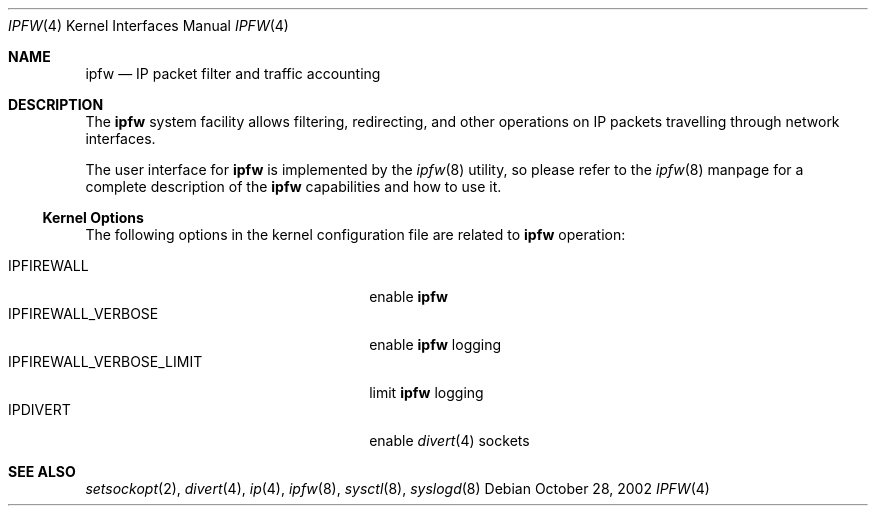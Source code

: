 .\"
.\" $FreeBSD: src/share/man/man4/ipfirewall.4,v 1.29 2002/11/29 11:39:19 ru Exp $
.\"
.Dd October 28, 2002
.Dt IPFW 4
.Os
.Sh NAME
.Nm ipfw
.Nd IP packet filter and traffic accounting
.Sh DESCRIPTION
The
.Nm
system facility allows filtering,
redirecting, and other operations on
.Tn IP
packets travelling through
network interfaces.
.Pp
The user interface for
.Nm
is implemented by the
.Xr ipfw 8
utility, so please refer to the
.Xr ipfw 8
manpage for a complete description of the
.Nm
capabilities and how to use it.
.Ss Kernel Options
The following options in the kernel configuration file are related to
.Nm
operation:
.Pp
.Bl -tag -width ".Dv IPFIREWALL_VERBOSE_LIMIT" -compact
.It Dv IPFIREWALL
enable
.Nm
.It Dv IPFIREWALL_VERBOSE
enable
.Nm
logging
.It Dv IPFIREWALL_VERBOSE_LIMIT
limit
.Nm
logging
.It Dv IPDIVERT
enable
.Xr divert 4
sockets
.El
.Sh SEE ALSO
.Xr setsockopt 2 ,
.Xr divert 4 ,
.Xr ip 4 ,
.Xr ipfw 8 ,
.Xr sysctl 8 ,
.Xr syslogd 8
